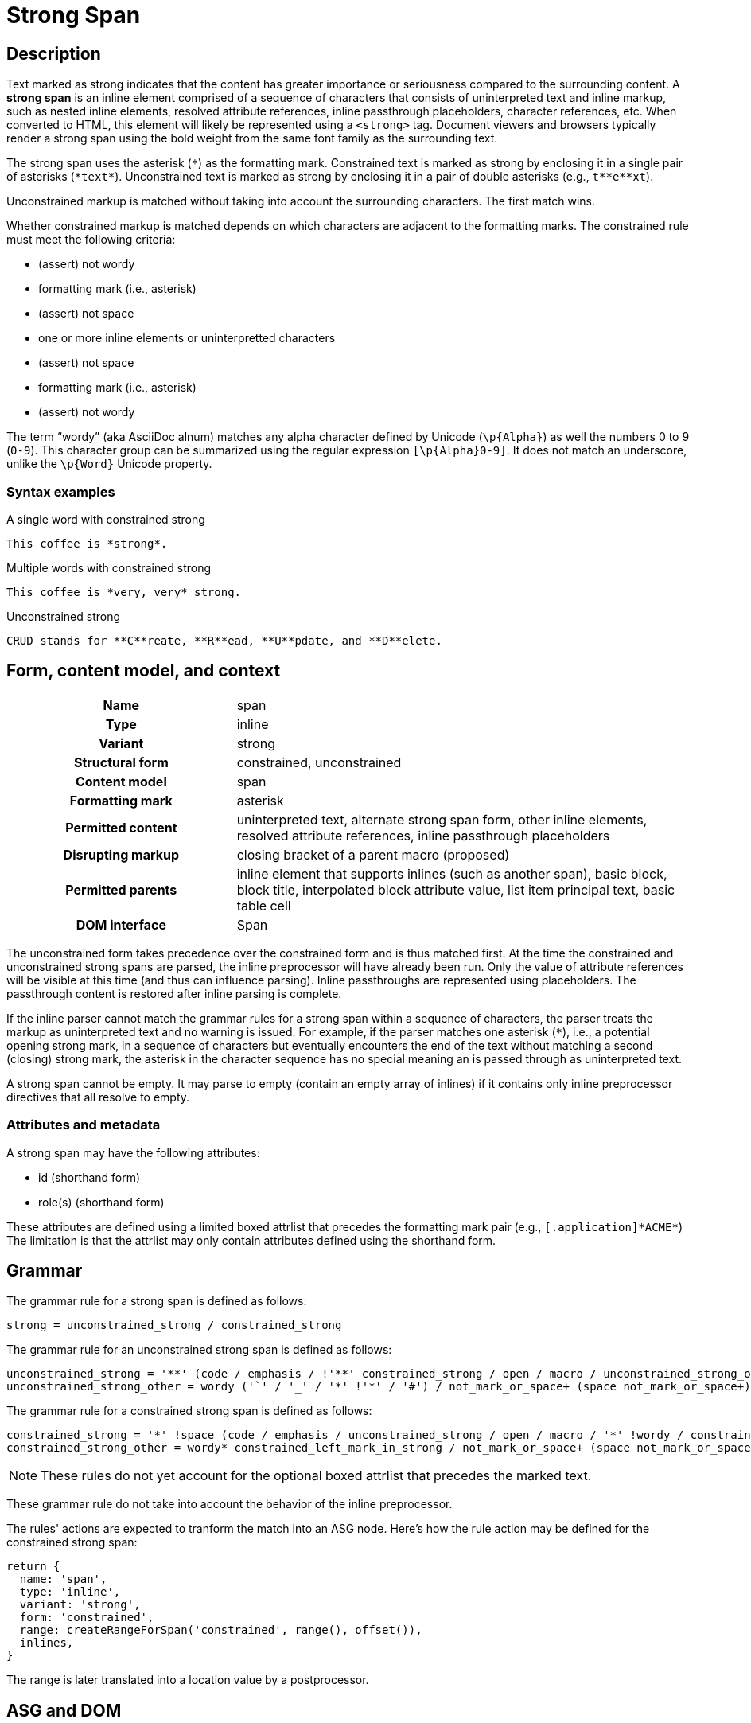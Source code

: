 // TODO insert xrefs to supporting sections once their available to reduce repitition
= Strong Span

== Description

Text marked as strong indicates that the content has greater importance or seriousness compared to the surrounding content.
A *strong span* is an inline element comprised of a sequence of characters that consists of uninterpreted text and inline markup, such as nested inline elements, resolved attribute references, inline passthrough placeholders, character references, etc.
When converted to HTML, this element will likely be represented using a `<strong>` tag.
Document viewers and browsers typically render a strong span using the bold weight from the same font family as the surrounding text.

// FIXME the description section is meant to be non-normative; we may need to move to Syntax > Rules
The strong span uses the asterisk (`+*+`) as the formatting mark.
Constrained text is marked as strong by enclosing it in a single pair of asterisks (`+*text*+`).
Unconstrained text is marked as strong by enclosing it in a pair of double asterisks (e.g., `+t**e**xt+`).

Unconstrained markup is matched without taking into account the surrounding characters.
The first match wins.

Whether constrained markup is matched depends on which characters are adjacent to the formatting marks.
The constrained rule must meet the following criteria:

* (assert) not wordy
* formatting mark (i.e., asterisk)
* (assert) not space
* one or more inline elements or uninterpretted characters
* (assert) not space
* formatting mark (i.e., asterisk)
* (assert) not wordy

The term "`wordy`" (aka AsciiDoc alnum) matches any alpha character defined by Unicode (`+\p{Alpha}+`) as well the numbers 0 to 9 (`0-9`).
This character group can be summarized using the regular expression `[\p{Alpha}0-9]`.
It does not match an underscore, unlike the `\p{Word}` Unicode property.

=== Syntax examples

.A single word with constrained strong
[,asciidoc]
----
This coffee is *strong*.
----

.Multiple words with constrained strong
[,asciidoc]
----
This coffee is *very, very* strong.
----

.Unconstrained strong
[,asciidoc]
----
CRUD stands for **C**reate, **R**ead, **U**pdate, and **D**elete.
----

== Form, content model, and context

[cols="2h,4"]
|===
|Name |span
|Type |inline
|Variant |strong
|Structural form |constrained, unconstrained
|Content model |span
|Formatting mark |asterisk
|Permitted content |uninterpreted text, alternate strong span form, other inline elements, resolved attribute references, inline passthrough placeholders
|Disrupting markup |closing bracket of a parent macro (proposed)
|Permitted parents |inline element that supports inlines (such as another span), basic block, block title, interpolated block attribute value, list item principal text, basic table cell
|DOM interface |Span
|===

The unconstrained form takes precedence over the constrained form and is thus matched first.
At the time the constrained and unconstrained strong spans are parsed, the inline preprocessor will have already been run.
Only the value of attribute references will be visible at this time (and thus can influence parsing).
Inline passthroughs are represented using placeholders.
The passthrough content is restored after inline parsing is complete.

If the inline parser cannot match the grammar rules for a strong span within a sequence of characters, the parser treats the markup as uninterpreted text and no warning is issued.
For example, if the parser matches one asterisk (`*`), i.e., a potential opening strong mark, in a sequence of characters but eventually encounters the end of the text without matching a second (closing) strong mark, the asterisk in the character sequence has no special meaning an is passed through as uninterpreted text.

A strong span cannot be empty.
It may parse to empty (contain an empty array of inlines) if it contains only inline preprocessor directives that all resolve to empty.

=== Attributes and metadata

A strong span may have the following attributes:

* id (shorthand form)
* role(s) (shorthand form)

These attributes are defined using a limited boxed attrlist that precedes the formatting mark pair (e.g., `+[.application]*ACME*+`)
The limitation is that the attrlist may only contain attributes defined using the shorthand form.

== Grammar

The grammar rule for a strong span is defined as follows:

----
strong = unconstrained_strong / constrained_strong
----

The grammar rule for an unconstrained strong span is defined as follows:

// NOTE in an implementation, the unconstrained_strong rule may need to capture
// a preceding wordy* to ensure it sees an unconstrained form that follows a
// run of wordy and thus win out over a constrained form
----
unconstrained_strong = '**' (code / emphasis / !'**' constrained_strong / open / macro / unconstrained_strong_other)+ '**'
unconstrained_strong_other = wordy ('`' / '_' / '*' !'*' / '#') / not_mark_or_space+ (space not_mark_or_space+)* (space+ / &'**') / !'*' .
----

The grammar rule for a constrained strong span is defined as follows:

----
constrained_strong = '*' !space (code / emphasis / unconstrained_strong / open / macro / '*' !wordy / constrained_strong_other) (code / emphasis / unconstrained_strong / macro / constrained_strong_other)* '*' !wordy
constrained_strong_other = wordy* constrained_left_mark_in_strong / not_mark_or_space+ (space not_mark_or_space+)* &('*' !wordy) / space+ (!'*' / &'**' &unconstrained_strong / '*') / '*' &wordy / escaped / !(' ' / '*') .
----

NOTE: These rules do not yet account for the optional boxed attrlist that precedes the marked text.

These grammar rule do not take into account the behavior of the inline preprocessor.

The rules' actions are expected to tranform the match into an ASG node.
Here's how the rule action may be defined for the constrained strong span:

[,js]
----
return {
  name: 'span',
  type: 'inline',
  variant: 'strong',
  form: 'constrained',
  range: createRangeForSpan('constrained', range(), offset()),
  inlines,
}
----

The range is later translated into a location value by a postprocessor.

== ASG and DOM

The ASG schema for a paragraph is a specialization of an inline span that extends an abstract inline parent and is defined as follows:

[,json]
----
"inlineStrongSpan": {
  "type": "object",
  "allOf": [{ "$ref": "#/$defs/abstractParentInline" }],
  "unevaluatedProperties": false,
  "required": ["name", "variant", "form"],
  "properties": {
    "name": {
      "type": "string",
      "const": "span"
    },
    "variant": {
      "type": "string",
      "const": "strong",
    },
    "form": {
      "type": "string",
      "enum": ["constrained", "unconstrained"]
    }
  }
}
----

Here's an example of an ASG node for a constrained strong span that has multiple words:

[,json]
----
{
  "name": "span",
  "type": "inline",
  "variant": "strong",
  "form": "constrained",
  "inlines": [
    {
      "name": "text",
      "type": "string",
      "value": "very, very",
      "location": [{ "line": 1, "col": 17 }, { "line": 1, "col": 26 }]
    }
  ],
  "location": [{ "line": 1, "col": 16 }, { "line": 1, "col": 27 }]
}
----

//== DOM

